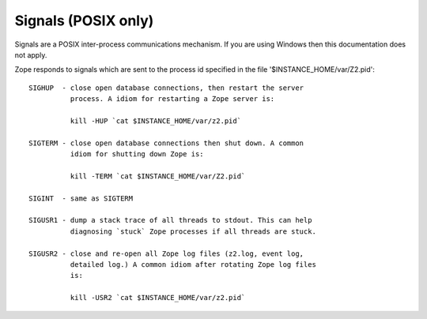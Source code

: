 Signals (POSIX only)
====================

Signals are a POSIX inter-process communications mechanism.
If you are using Windows then this documentation does not apply.

Zope responds to signals which are sent to the process id
specified in the file '$INSTANCE_HOME/var/Z2.pid'::

    SIGHUP  - close open database connections, then restart the server
              process. A idiom for restarting a Zope server is:

              kill -HUP `cat $INSTANCE_HOME/var/z2.pid`

    SIGTERM - close open database connections then shut down. A common
              idiom for shutting down Zope is:

              kill -TERM `cat $INSTANCE_HOME/var/Z2.pid`

    SIGINT  - same as SIGTERM

    SIGUSR1 - dump a stack trace of all threads to stdout. This can help
              diagnosing `stuck` Zope processes if all threads are stuck.

    SIGUSR2 - close and re-open all Zope log files (z2.log, event log,
              detailed log.) A common idiom after rotating Zope log files
              is:

              kill -USR2 `cat $INSTANCE_HOME/var/z2.pid`

